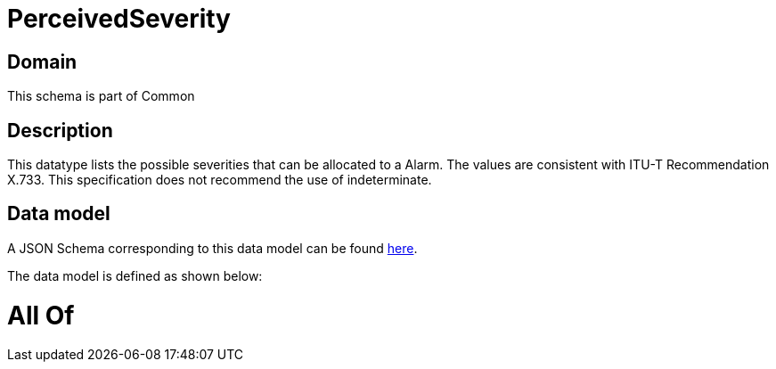 = PerceivedSeverity

[#domain]
== Domain

This schema is part of Common

[#description]
== Description

This datatype lists the possible severities that can be allocated to a Alarm. The values are consistent with ITU-T Recommendation X.733. This specification does not recommend the use of indeterminate.


[#data_model]
== Data model

A JSON Schema corresponding to this data model can be found https://tmforum.org[here].

The data model is defined as shown below:


= All Of 
